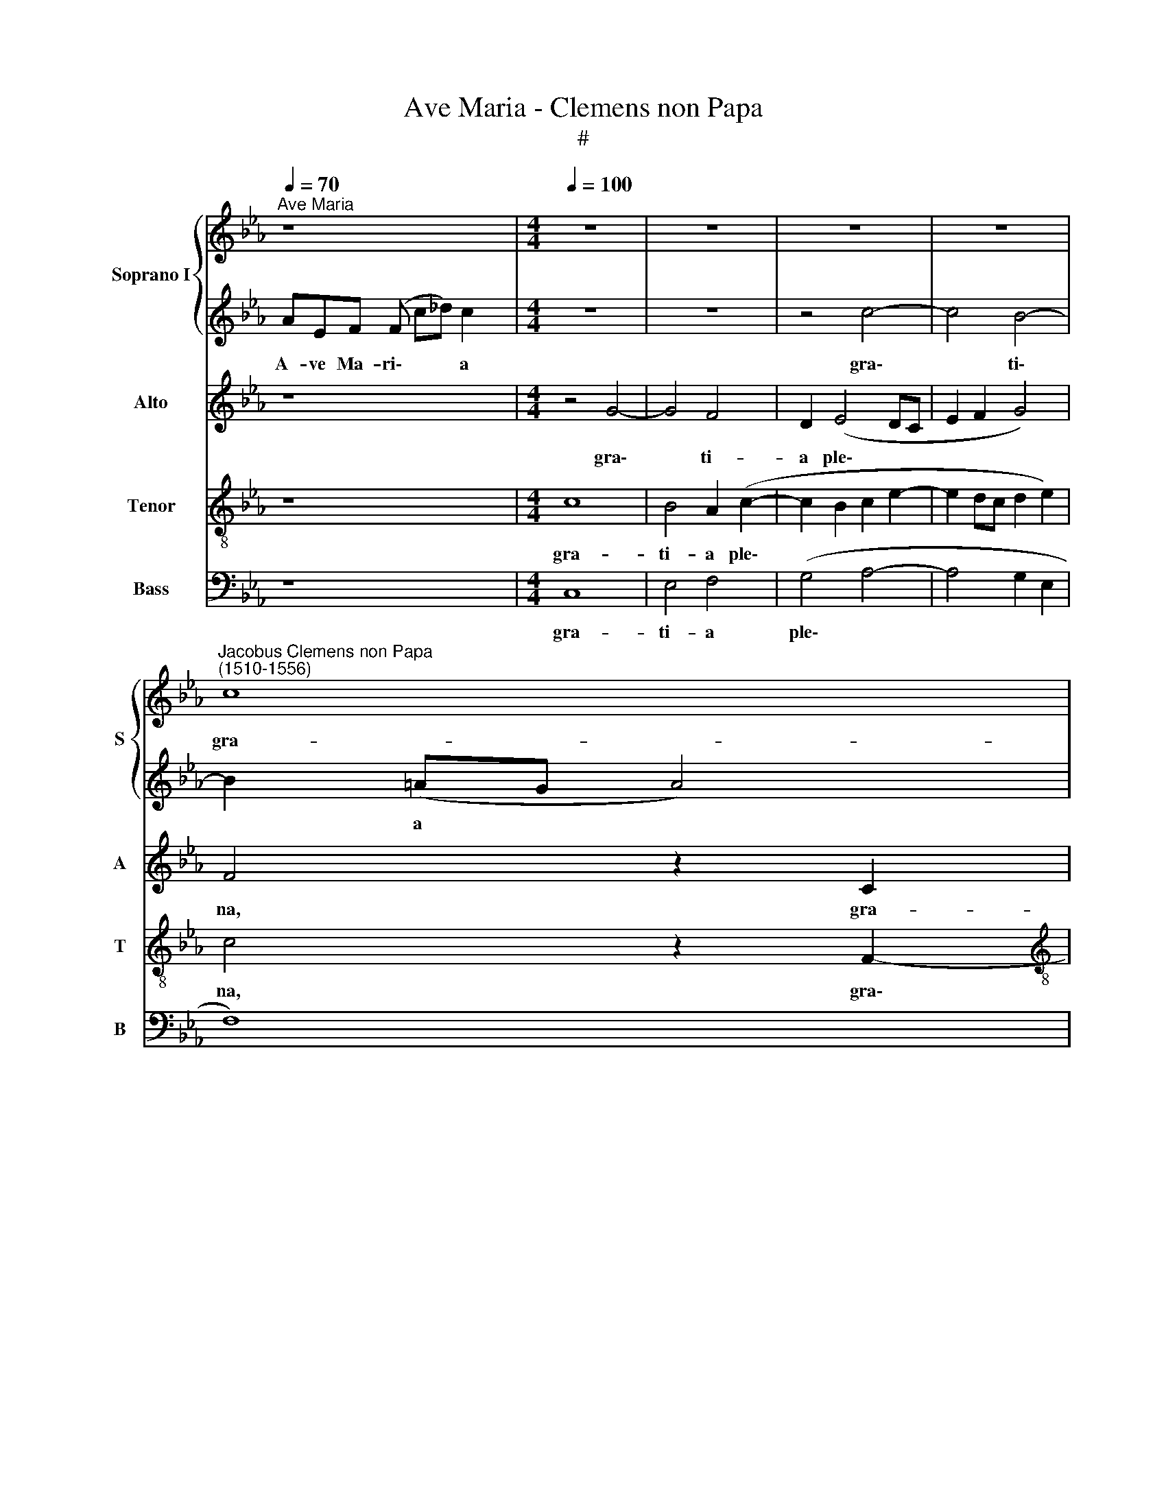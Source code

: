 X:1
T:Ave Maria - Clemens non Papa
T:#
%%score { 1 | 2 } 3 4 5
L:1/8
Q:1/4=70
M:none
K:Eb
V:1 treble nm="Soprano I" snm="S"
V:2 treble 
V:3 treble nm="Alto" snm="A"
V:4 treble-8 nm="Tenor" snm="T"
V:5 bass nm="Bass" snm="B"
V:1
"^Ave Maria" z8 x2 |[M:4/4][Q:1/4=100] z8 | z8 | z8 | z8 | %5
w: |||||
"^Jacobus Clemens non Papa\n(1510-1556)" c8 | %6
w: gra-|
[M:4/4][Q:1/4=100][Q:1/4=100][Q:1/4=100][Q:1/4=100] B4 A4 | (B4 c3 d | ef e3 c d2- | dc c4 B2) | %10
w: ti- a|ple\- * *|||
 c8 || z8 | c4 B4 | (A3 B cd e2- | edBc d2) (c2- | cB B4 A2) | B8 | B8 | B4 c4 | (B4 G2 B2-) | %20
w: na,||Do- mi-|nus * * * *|* * * * * te\-||cum,|be-|ne- di-|cta * *|
 (BA A4 G2) | A2 c2 (A2 B2) | (_d4 c2) B2 | c2 A2 G2 A2 | (B2 A2 GF F2- | F2) =E2 F2 c2 | %26
w: |tu, be- ne\- *|di\- * cta|tu in mu- li-|e\- * * * *|* ri- bus, in|
 c2 c2 _d2 B2 | c4 z2 c2- | c2 B4 A2 | G4 z2 c2- | c2 (B4 A2- | AG F4) =E2 | F4 z4 | z2 c4 (B2- | %34
w: mu- li- e- ri-|bus, al\-|* le- lu-|ia, al\-|* le- *|* * * lu-|ia,|al- le\-|
 B2 A2 G2) F2 | c4 z4 | z2[Q:1/4=98] (c3[Q:1/4=95] B[Q:1/4=94]A[Q:1/4=93]G | %37
w: * * * lu-|ia,|al\- * * *|
[Q:1/4=91] A2)[Q:1/4=89] B2[Q:1/4=86] _d4 |[Q:1/4=84] c8 |] %39
w: * le- lu-|ia.|
V:2
 AEF (F c_d) c2 x2 |[M:4/4] z8 | z8 | z4 c4- | c4 B4- | B2 (=AG A4) |[M:4/4] F2 (F3 G A2 | %7
w: A- ve Ma- ri\- * * a|||gra\-|* ti\-|* a * *|* ple\- * *|
 GABG A4 | G3 F E2 B2 | A4 G4) | G8 || c4 c2 B2 | (A3 G F2 G2) | (FGAF G4) | z2 G2 F2 A2 | %15
w: |||na,|Do- mi- nus|te\- * * *|cum, * * * *|Do- mi- nus|
 (G4 F2) (f2- | fedc d4) | G6 G2 | (F2 G2 E2) F2 | G8 | z4 z2 B2 | c2 (G2 c2 B2- | BA A4) G2 | %23
w: te\- * cum,||be- ne-|di\- * * cta|tu,|be-|ne- di\- * *|* * * cta|
 A2 c2 B2 c2 | d2 c2 (B4- | B2 AG A2) A2 | G2 A2 (BAGF) | G4 F4 | z6 c2- | c2 (B4 A2 | G2) F2 c4 | %31
w: tu in mu- li-|e- ri- bus,|* * * * in|mu- li- e\- * * *|ri- bus,|al\-|* le\- *|* lu- ia,|
 z8 | z2 A4 G2- | G2 A2 G4 | z2 c4 (B2- | B2 A3 G F2- | F2) =E2 F4- | F8 | F8 |] %39
w: |al- le\-|* lu- ia,|al- le\-||* lu- ia.|||
V:3
 z8 x2 |[M:4/4] z4 G4- | G4 F4 | D2 (E4 DC | E2 F2 G4) | F4 z2 C2 |[M:4/4] _D4 C2 (F2- | %7
w: |gra\-|* ti-|a ple\- * *||na, gra-|ti- a ple\-|
 FD E2 A,2) C2 | (CDEF G3) F | E2 F2 D4 | C8 || z4 F4- | F2 E2 D2 E2 | (C2 B,A,) E4 | z2 D3 E F2 | %15
w: * * * * na,|gra\- * * * * ti-|a ple- *|na,|Do\-|* mi- nus te\-|* * * cum,|Do- mi- nus|
 (D2 E2 C4) | B,8 | B,4 E2 (E2 | D2) E2 C4 | z2 (E3 D B,2) | E4 (F2 E2- | E2 C2) (E4 | F4 E4) | %23
w: te\- * *|cum,|be- ne- di\-|* cta tu,|be\- * *|ne- di\- *|* * cta||
 C4 z4 | z8 | z4 z2 F2 | =E2 F2 (_DC F2- | F2) =E2 F4 | z2 G4 F2 | E4 (D2 C2) | z2 F2 E2 C2 | %31
w: tu||in|mu- li- e\- * *|* ri- bus,|al- le-|lu- ia, *|al- le- *|
 _D4 C4- | C4 z2 G2- | G2 F2 E4 | (D2 C2) z2 F2 | (E2 C2) _D4 | C4 (A,3 B, | C2) (_D3 C) (B,2- | %38
w: lu- ia,|* al\-|* le- lu-|ia, * al-|le\- * lu-|ia, al\- *|* le\- * lu\-|
 B,2 =A,G,) A,4 |] %39
w: * * * ia.|
V:4
 z8 x2 |[M:4/4] c8 | B4 A2 (c2- | c2 B2 c2 e2- | e2 dc d2 e2) | c4 z2 F2- | %6
w: |gra-|ti- a ple\-|||na, gra\-|
[M:4/4][K:treble-8] (FEFG AB c2- | c2) B2 f4 | (e3 d c2 B2 | c2 A2 B3 c/d/ | e2 c2) G4 || z8 | z8 | %13
w: |* ti- a|ple\- * * *||* * na,|||
 c8 | B6 A2 | (B2 G2 A4) | F8 | z8 | z8 | B4 B4 | c4 B4 | A4 z2 E2 | A2 F2 (GE) (e2- | %23
w: Do-|mi- nus|te\- * *|cum,|||be- ne-|di- cta|tu, be-|ne- di- cta * tu|
 e2 dc e3) d | B2 c2 _d4 | B4 c2 F2 | c2 F2 B2 _d2 | c2 G2 (AGAB | c2 d2) e2 c2 | z2 g4 f2 | %30
w: * * * * in|mu- li- e-|ri- bus, in|mu- li- e- ri-|bus, al- le\- * * *|* * lu- ia,|al- le-|
 (e2 d2 c3 B | A2 B2) G4 | (FGAB c2) d2 | e2 c2 z2 g2- | g2 f2 (e2 d2 | c3 B A2 B2 | G4) F4- | F8 | %38
w: lu\- * * *|* * ia,|al\- * * * * le-|lu- ia, al\-|* le- lu\- *||* ia.||
 F8 |] %39
w: |
V:5
 z8 x2 |[M:4/4] C,8 | E,4 F,4 | (G,4 A,4- | A,4 G,2 E,2 | F,8) |[M:4/4] B,,4 (F,4 | G,4 F,3) E, | %8
w: |gra-|ti- a|ple\- *|||na, gra\-|* * ti-|
 C,6 (G,2 | A,2 F,2 G,4) | C,8 || C4 A,2 B,2 | (F,2 A,2 B,2 E,2) | F,4 C,4 | G,3 A, (B,2 F,2) | %15
w: a ple\-||na,|Do- mi- nus|te\- * * *|* cum,|Do- mi- nus *|
 (G,2 E,2 F,4) | B,,8 | E,4 (E,F,G,A, | B,2) G,2 A,4 | E,4 z2 E,2- | E,2 C,2 _D,2 E,2 | %21
w: te\- * *|cum,|be- ne\- * * *|* di- cta|tu, be\-|* ne- di- cta|
 A,,2 A,4 G,2 | F,2 _D,2 E,4 | A,,4 z2 A,2 | G,2 A,2 (B,A,G,F,) | G,4 F,4 | z8 | z2 C,2 (F,3 G, | %28
w: tu, be- ne-|di- * cta|tu in|mu- li- e\- * * *|ri- bus,||al- le\- *|
 A,2) G,2 E,2 F,2 | (C,D,E,F, G,E,) F,2 | C,2 D,2 E,2 (F,2- | F,2 B,,2) C,4 | z2 F,2 A,2 G,2 | %33
w: * lu- ia, al-|le\- * * * * * lu-|ia, al- le- lu\-|* * ia,|al- le- lu-|
 E,2 F,2 (C,D,E,F, | G,E,) F,2 C,2 D,2 | E,2 (F,4 B,,2) | C,4 z2 F,2- | F,2 B,,2 B,,4 | F,8 |] %39
w: ia, al- le\- * * *|* * lu- ia, al-|le- lu\- *|ia, al\-|* le- lu-|ia.|

